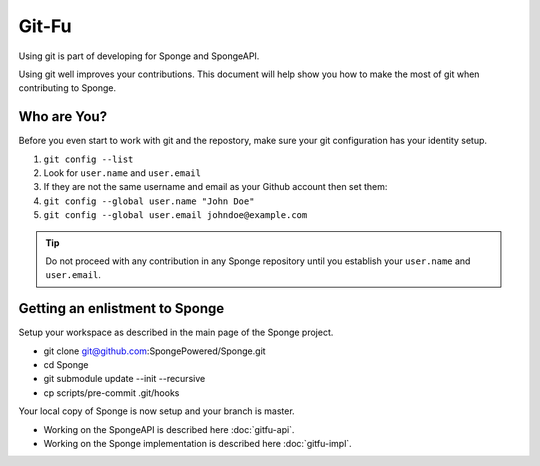 =======================
Git-Fu
=======================

Using git is part of developing for Sponge and SpongeAPI.

Using git well improves your contributions.  This document will help
show you how to make the most of git when contributing to Sponge.


Who are You?
=============

Before you even start to work with git and the repostory, make sure your
git configuration has your identity setup.

1.  ``git config --list``
#.  Look for ``user.name`` and ``user.email``
#.  If they are not the same username and email as your Github account
    then set them:
#.  ``git config --global user.name "John Doe"``
#.  ``git config --global user.email johndoe@example.com``


.. tip::
    Do not proceed with any contribution in any Sponge repository until you establish your ``user.name`` and ``user.email``.

Getting an enlistment to Sponge
=============

Setup your workspace as described in the main page of the Sponge project.

* git clone git@github.com:SpongePowered/Sponge.git
* cd Sponge
* git submodule update --init --recursive
* cp scripts/pre-commit .git/hooks

Your local copy of Sponge is now setup and your branch is master.

* Working on the SpongeAPI is described here  :doc:`gitfu-api`.

* Working on the Sponge implementation is described here  :doc:`gitfu-impl`.



